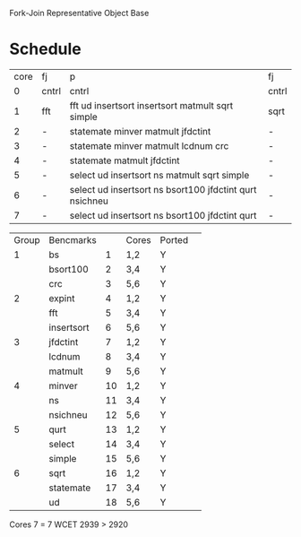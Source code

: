 		 Fork-Join Representative Object Base

* Schedule

| core | fj    | p                                                       | fj    |
|    0 | cntrl | cntrl                                                   | cntrl |
|    1 | fft   | fft ud insertsort insertsort matmult sqrt simple        | sqrt  |
|    2 | -     | statemate minver matmult jfdctint                       | -     |
|    3 | -     | statemate minver matmult lcdnum crc                     | -     |
|    4 | -     | statemate matmult jfdctint                              | -     |
|    5 | -     | select ud insertsort ns matmult sqrt simple             | -     |
|    6 | -     | select ud insertsort ns bsort100 jfdctint qurt nsichneu | -     |
|    7 | -     | select ud insertsort ns bsort100 jfdctint qurt          | -     |


| Group | Bencmarks  |    | Cores | Ported | 
|     1 | bs         |  1 | 1,2   | Y      | 
|       | bsort100   |  2 | 3,4   | Y      | 
|       | crc        |  3 | 5,6   | Y      | 
|     2 | expint     |  4 | 1,2   | Y      | 
|       | fft        |  5 | 3,4   | Y      | 
|       | insertsort |  6 | 5,6   | Y      | 
|     3 | jfdctint   |  7 | 1,2   | Y      | 
|       | lcdnum     |  8 | 3,4   | Y      | 
|       | matmult    |  9 | 5,6   | Y      | 
|     4 | minver     | 10 | 1,2   | Y      | 
|       | ns         | 11 | 3,4   | Y      | 
|       | nsichneu   | 12 | 5,6   | Y      | 
|     5 | qurt       | 13 | 1,2   | Y      | 
|       | select     | 14 | 3,4   | Y      | 
|       | simple     | 15 | 5,6   | Y      | 
|     6 | sqrt       | 16 | 1,2   | Y      | 
|       | statemate  | 17 | 3,4   | Y      | 
|       | ud         | 18 | 5,6   | Y      | 


Cores 7   = 7
WCET 2939 > 2920
